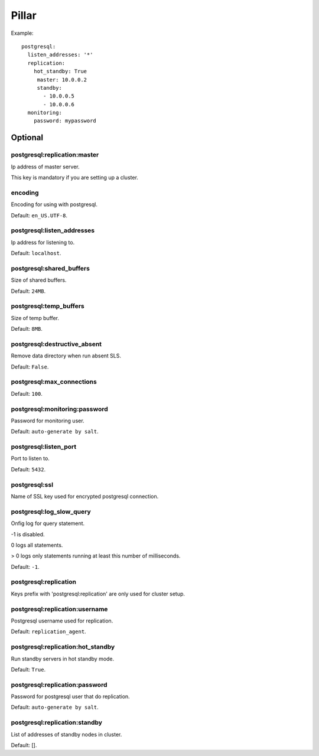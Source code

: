 .. Copyright (c) 2013, Bruno Clermont
.. All rights reserved.
..
.. Redistribution and use in source and binary forms, with or without
.. modification, are permitted provided that the following conditions are met:
..
..     * Redistributions of source code must retain the above copyright notice,
..       this list of conditions and the following disclaimer.
..     * Redistributions in binary form must reproduce the above copyright
..       notice, this list of conditions and the following disclaimer in the
..       documentation and/or other materials provided with the distribution.
..
.. Neither the name of Bruno Clermont nor the names of its contributors may be used
.. to endorse or promote products derived from this software without specific
.. prior written permission.
..
.. THIS SOFTWARE IS PROVIDED BY THE COPYRIGHT HOLDERS AND CONTRIBUTORS "AS IS"
.. AND ANY EXPRESS OR IMPLIED WARRANTIES, INCLUDING, BUT NOT LIMITED TO,
.. THE IMPLIED WARRANTIES OF MERCHANTABILITY AND FITNESS FOR A PARTICULAR
.. PURPOSE ARE DISCLAIMED. IN NO EVENT SHALL THE COPYRIGHT OWNER OR CONTRIBUTORS
.. BE LIABLE FOR ANY DIRECT, INDIRECT, INCIDENTAL, SPECIAL, EXEMPLARY, OR
.. CONSEQUENTIAL DAMAGES (INCLUDING, BUT NOT LIMITED TO, PROCUREMENT OF
.. SUBSTITUTE GOODS OR SERVICES; LOSS OF USE, DATA, OR PROFITS; OR BUSINESS
.. INTERRUPTION) HOWEVER CAUSED AND ON ANY THEORY OF LIABILITY, WHETHER IN
.. CONTRACT, STRICT LIABILITY, OR TORT (INCLUDING NEGLIGENCE OR OTHERWISE)
.. ARISING IN ANY WAY OUT OF THE USE OF THIS SOFTWARE, EVEN IF ADVISED OF THE
.. POSSIBILITY OF SUCH DAMAGE.

Pillar
======

Example::

  postgresql:
    listen_addresses: '*'
    replication:
      hot_standby: True
       master: 10.0.0.2
       standby:
         - 10.0.0.5
         - 10.0.0.6
    monitoring:
      password: mypassword

Optional
--------

postgresql:replication:master
~~~~~~~~~~~~~~~~~~~~~~~~~~~~~

Ip address of master server.

This key is mandatory if you are setting up a cluster.

encoding
~~~~~~~~

Encoding for using with postgresql.

Default: ``en_US.UTF-8``.

postgresql:listen_addresses
~~~~~~~~~~~~~~~~~~~~~~~~~~~

Ip address for listening to.

Default: ``localhost``.

postgresql:shared_buffers
~~~~~~~~~~~~~~~~~~~~~~~~~

Size of shared buffers.

Default: ``24MB``.

postgresql:temp_buffers
~~~~~~~~~~~~~~~~~~~~~~~

Size of temp buffer.

Default: ``8MB``.

postgresql:destructive_absent
~~~~~~~~~~~~~~~~~~~~~~~~~~~~~

Remove data directory when run absent SLS.

Default: ``False``.

postgresql:max_connections
~~~~~~~~~~~~~~~~~~~~~~~~~~

Default: ``100``.

postgresql:monitoring:password
~~~~~~~~~~~~~~~~~~~~~~~~~~~~~~

Password for monitoring user.

Default: ``auto-generate by salt``.

postgresql:listen_port
~~~~~~~~~~~~~~~~~~~~~~

Port to listen to.

Default: ``5432``.

postgresql:ssl
~~~~~~~~~~~~~~

Name of SSL key used for encrypted postgresql connection.

postgresql:log_slow_query
~~~~~~~~~~~~~~~~~~~~~~~~~

Onfig log for query statement.

-1 is disabled.

0 logs all statements.

> 0 logs only statements running at least this number of milliseconds.

Default: ``-1``.

postgresql:replication
~~~~~~~~~~~~~~~~~~~~~~

Keys prefix with 'postgresql:replication' are only used for cluster setup.

postgresql:replication:username
~~~~~~~~~~~~~~~~~~~~~~~~~~~~~~~

Postgresql username used for replication.

Default: ``replication_agent``.

postgresql:replication:hot_standby
~~~~~~~~~~~~~~~~~~~~~~~~~~~~~~~~~~

Run standby servers in hot standby mode.

Default: ``True``.

postgresql:replication:password
~~~~~~~~~~~~~~~~~~~~~~~~~~~~~~~

Password for postgresql user that do replication.

Default: ``auto-generate by salt``.

postgresql:replication:standby
~~~~~~~~~~~~~~~~~~~~~~~~~~~~~~

List of addresses of standby nodes in cluster.

Default: [].

